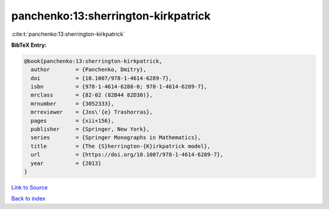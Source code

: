 panchenko:13:sherrington-kirkpatrick
====================================

:cite:t:`panchenko:13:sherrington-kirkpatrick`

**BibTeX Entry:**

.. code-block:: bibtex

   @book{panchenko:13:sherrington-kirkpatrick,
     author        = {Panchenko, Dmitry},
     doi           = {10.1007/978-1-4614-6289-7},
     isbn          = {978-1-4614-6288-0; 978-1-4614-6289-7},
     mrclass       = {82-02 (82B44 82D30)},
     mrnumber      = {3052333},
     mrreviewer    = {Jos\'{e} Trashorras},
     pages         = {xii+156},
     publisher     = {Springer, New York},
     series        = {Springer Monographs in Mathematics},
     title         = {The {S}herrington-{K}irkpatrick model},
     url           = {https://doi.org/10.1007/978-1-4614-6289-7},
     year          = {2013}
   }

`Link to Source <https://doi.org/10.1007/978-1-4614-6289-7},>`_


`Back to index <../By-Cite-Keys.html>`_
